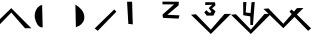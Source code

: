 SplineFontDB: 3.2
FontName: Beats
FullName: Beats
FamilyName: Beats
Weight: Regular
Copyright: Copyright (c) 2024, Bludwarf
UComments: "2024-3-6: Created with FontForge (http://fontforge.org)"
Version: 001.000
ItalicAngle: 0
UnderlinePosition: -100
UnderlineWidth: 50
Ascent: 800
Descent: 200
InvalidEm: 0
LayerCount: 2
Layer: 0 0 "Arri+AOgA-re" 1
Layer: 1 0 "Avant" 0
XUID: [1021 381 306189968 27512]
StyleMap: 0x0000
FSType: 0
OS2Version: 0
OS2_WeightWidthSlopeOnly: 0
OS2_UseTypoMetrics: 1
CreationTime: 1709763144
ModificationTime: 1709768909
OS2TypoAscent: 0
OS2TypoAOffset: 1
OS2TypoDescent: 0
OS2TypoDOffset: 1
OS2TypoLinegap: 90
OS2WinAscent: 0
OS2WinAOffset: 1
OS2WinDescent: 0
OS2WinDOffset: 1
HheadAscent: 0
HheadAOffset: 1
HheadDescent: 0
HheadDOffset: 1
Lookup: 4 0 1 "Beats-ligatures" { "Beats-ligatures-1"  } ['liga' ('DFLT' <'dflt' > ) ]
MarkAttachClasses: 1
DEI: 91125
Encoding: Custom
UnicodeInterp: none
NameList: AGL For New Fonts
DisplaySize: -48
AntiAlias: 1
FitToEm: 0
WinInfo: 0 38 14
BeginPrivate: 0
EndPrivate
BeginChars: 264 26

StartChar: one
Encoding: 49 49 0
Width: 1000
Flags: HW
LayerCount: 2
Fore
SplineSet
402 782 m 25
 528 782 l 25
 528 782 544 216 546 216 c 8
 548 216 434 228 434 228 c 25
 402 782 l 25
EndSplineSet
Validated: 37
EndChar

StartChar: NameMe.256
Encoding: 256 -1 1
Width: 626
Flags: HW
LayerCount: 2
Fore
SplineSet
214 782 m 25
 340 782 l 25
 340 782 356 216 358 216 c 8
 360 216 246 228 246 228 c 25
 214 782 l 25
308 121 m 9
 -188 603 l 25
 -64 615 l 25
 308 231 l 25
 650 623 l 25
 812 625 l 0
 810 625 308 121 308 121 c 9
308 121 m 1032
EndSplineSet
Validated: 37
LCarets2: 1 2
Ligature2: "Beats-ligatures-1" V one
EndChar

StartChar: NameMe.257
Encoding: 257 -1 2
Width: 626
Flags: HW
LayerCount: 2
Fore
SplineSet
95 785 m 25
 504 782 l 25
 498 691 l 25
 217 456 l 25
 217 456 520 441 520 442 c 8
 520 443 498 360 498 360 c 25
 498 360 108 378 108 379 c 8
 108 380 96 458 96 459 c 8
 96 460 384 717 386 716 c 8
 388 715 95 717 95 717 c 25
 95 785 l 25
308 121 m 9
 -188 603 l 25
 -64 615 l 25
 308 231 l 25
 650 623 l 25
 812 625 l 0
 810 625 308 121 308 121 c 9
308 121 m 1032
EndSplineSet
Validated: 37
LCarets2: 1 0
Ligature2: "Beats-ligatures-1" V two
EndChar

StartChar: NameMe.258
Encoding: 258 -1 3
Width: 1000
Flags: HW
LayerCount: 2
Fore
SplineSet
359 795 m 29
 601 793 l 25
 610 716 l 25
 527 643 l 25
 613 569 l 25
 561 461 l 25
 561 461 396 459 396 460 c 8
 396 461 332 538 332 539 c 8
 332 540 383 598 383 597 c 8
 383 596 450 534 450 534 c 25
 498 535 l 25
 509 560 l 25
 443 648 l 25
 443 648 531 730 531 731 c 8
 531 732 354 724 354 725 c 0
 354 726 357 768 359 795 c 29
496 0 m 9
 0 482 l 25
 124 494 l 25
 496 110 l 25
 838 502 l 25
 838 502 1002 504 1000 504 c 0
 998 504 496 0 496 0 c 9
496 0 m 1032
EndSplineSet
Validated: 37
Ligature2: "Beats-ligatures-1" V three
EndChar

StartChar: NameMe.259
Encoding: 259 -1 4
Width: 1000
Flags: HW
LayerCount: 2
Fore
SplineSet
304 798 m 29
 307 469 l 25
 482 441 l 25
 484 226 l 25
 549 225 l 25
 594 800 l 25
 514 796 l 25
 514 796 489 525 490 524 c 8
 491 523 370 539 369 539 c 8
 368 539 386 800 386 800 c 25
 304 798 l 29
496 0 m 9
 0 482 l 25
 124 494 l 25
 496 110 l 25
 838 502 l 25
 838 502 1002 504 1000 504 c 0
 998 504 496 0 496 0 c 9
496 0 m 1032
EndSplineSet
Validated: 37
Ligature2: "Beats-ligatures-1" V four
EndChar

StartChar: V
Encoding: 0 86 5
Width: 626
Flags: HW
LayerCount: 2
Fore
SplineSet
308 121 m 9
 -188 603 l 25
 -64 615 l 25
 308 231 l 25
 650 623 l 25
 812 625 l 0
 810 625 308 121 308 121 c 9
308 121 m 1032
EndSplineSet
Validated: 1
EndChar

StartChar: two
Encoding: 50 50 6
Width: 1000
Flags: HW
LayerCount: 2
Fore
SplineSet
287 785 m 25
 696 782 l 25
 690 691 l 25
 409 456 l 25
 409 456 712 441 712 442 c 8
 712 443 690 360 690 360 c 25
 690 360 300 378 300 379 c 8
 300 380 288 458 288 459 c 8
 288 460 576 717 578 716 c 8
 580 715 287 717 287 717 c 25
 287 785 l 25
EndSplineSet
Validated: 37
EndChar

StartChar: three
Encoding: 51 51 7
Width: 1000
Flags: HW
LayerCount: 2
Fore
SplineSet
359 795 m 29
 601 793 l 25
 610 716 l 25
 527 643 l 25
 613 569 l 25
 561 461 l 25
 561 461 396 459 396 460.232438403 c 8
 396 461 332 538 332 539.056703473 c 8
 332 540 383 598 383 597.068111127 c 8
 383 596 450 534 450 534 c 25
 498 535 l 25
 509 560 l 25
 443 648 l 25
 443 648 531 730 531 730.827052721 c 8
 531 732 354 724 354 725.769615664 c 0
 354 726 357 768 359 795 c 29
496 0 m 9
 0 482 l 25
 124 494 l 25
 496 110 l 25
 838 502 l 25
 838 502 1002 504 1001.76295605 504 c 0
 998 504 496 0 496 0 c 9
496 0 m 1032
EndSplineSet
Validated: 37
EndChar

StartChar: four
Encoding: 52 52 8
Width: 1000
Flags: HW
LayerCount: 2
Fore
SplineSet
304 798 m 29
 307 469 l 25
 482 441 l 25
 484 226 l 25
 549 225 l 25
 594 800 l 25
 514 796 l 25
 514 796 489 525 490.25345333 523.74654667 c 8
 491 523 370 539 369.603085896 539 c 8
 368 539 386 800 386 800 c 25
 304 798 l 29
496 0 m 9
 0 482 l 25
 124 494 l 25
 496 110 l 25
 838 502 l 25
 838 502 1000 504 999.881478025 504 c 0
 998 504 496 0 496 0 c 9
496 0 m 1032
EndSplineSet
Validated: 37
EndChar

StartChar: ampersand
Encoding: 1 38 9
Width: 562
Flags: HW
LayerCount: 2
Fore
SplineSet
281.991210938 622 m 9
 -214.008789062 140 l 25
 -90.0087890625 128 l 25
 281.991210938 512 l 25
 623.991210938 120 l 25
 623.991210938 120 787.991210938 118 785.991210938 118 c 0
 783.991210938 118 281.991210938 622 281.991210938 622 c 9
281.991210938 622 m 1032
EndSplineSet
Validated: 37
EndChar

StartChar: NameMe.260
Encoding: 260 -1 10
Width: 1000
Flags: HW
LayerCount: 2
Fore
SplineSet
437 584 m 1
 563 584 l 1
 563 584 565 88 567 88 c 0
 569 88 441 96 441 96 c 1
 437 584 l 1
495.162109375 799.247070312 m 9
 -0.837890625 317.247070312 l 25
 123.162109375 305.247070312 l 25
 495.162109375 689.247070312 l 25
 837.162109375 297.247070312 l 25
 837.162109375 297.247070312 1001.16210938 295.247070312 999.162109375 295.247070312 c 0
 997.162109375 295.247070312 495.162109375 799.247070312 495.162109375 799.247070312 c 9
495.162109375 799.247070312 m 1032
EndSplineSet
Validated: 37
Ligature2: "Beats-ligatures-1" ampersand one
EndChar

StartChar: NameMe.261
Encoding: 261 -1 11
Width: 1000
Flags: HW
LayerCount: 2
Fore
SplineSet
256 425 m 25
 665 422 l 25
 659 331 l 25
 378 96 l 25
 378 96 681 81 681 82 c 8
 681 83 659 0 659 0 c 25
 659 0 269 18 269 19 c 8
 269 20 257 98 257 99 c 8
 257 100 545 357 547 356 c 8
 549 355 256 357 256 357 c 25
 256 425 l 25
927 333 m 1049
496 793 m 9
 0 311 l 25
 124 299 l 25
 496 683 l 25
 838 291 l 25
 838 291 1002 289 1000 289 c 0
 998 289 496 793 496 793 c 9
496 793 m 1032
EndSplineSet
Validated: 37
Ligature2: "Beats-ligatures-1" ampersand two
EndChar

StartChar: NameMe.262
Encoding: 262 -1 12
Width: 1000
Flags: HW
LayerCount: 2
Fore
SplineSet
359 475 m 25
 601 473 l 25
 610 396 l 25
 527 323 l 25
 613 249 l 25
 561 141 l 25
 561 141 396 139 396 140 c 8
 396 141 332 218 332 219 c 8
 332 220 383 278 383 277 c 8
 383 276 450 214 450 214 c 25
 498 215 l 25
 509 240 l 25
 443 328 l 25
 443 328 531 410 531 411 c 8
 531 412 354 404 354 405 c 0
 354 406 357 448 359 475 c 25
496 792 m 9
 0 310 l 25
 124 298 l 25
 496 682 l 25
 838 290 l 25
 838 290 1002 288 1000 288 c 0
 998 288 496 792 496 792 c 9
496 792 m 1032
EndSplineSet
Validated: 37
Ligature2: "Beats-ligatures-1" ampersand three
EndChar

StartChar: NameMe.263
Encoding: 263 -1 13
Width: 1000
Flags: HW
LayerCount: 2
Fore
SplineSet
304 572 m 25
 307 243 l 25
 482 215 l 25
 484 0 l 25
 549 -1 l 25
 594 574 l 25
 514 570 l 25
 514 570 489 299 490 298 c 8
 491 297 370 313 369 313 c 8
 368 313 386 574 386 574 c 25
 304 572 l 25
496 798 m 9
 0 316 l 25
 124 304 l 25
 496 688 l 25
 838 296 l 25
 838 296 1002 294 1000 294 c 0
 998 294 496 798 496 798 c 9
496 798 m 1032
EndSplineSet
Validated: 37
Ligature2: "Beats-ligatures-1" ampersand four
EndChar

StartChar: slash
Encoding: 2 47 14
Width: 229
Flags: HW
LayerCount: 2
Fore
SplineSet
358.991210938 532 m 1
 -107.008789062 54 l 1
 -182.008789062 115 l 1
 307 590.008789062 l 1
 358.991210938 532 l 1
EndSplineSet
Validated: 1
EndChar

StartChar: backslash
Encoding: 3 92 15
Width: 200
Flags: HW
LayerCount: 2
Fore
SplineSet
-162.991210938 532 m 1
 303.008789062 54 l 1
 378.008789062 115 l 1
 -111 590.008789062 l 1
 -162.991210938 532 l 1
EndSplineSet
Validated: 9
EndChar

StartChar: space
Encoding: 4 32 16
Width: 278
Flags: HW
LayerCount: 2
Fore
SplineSet
139 400 m 1049
EndSplineSet
Validated: 1
EndChar

StartChar: parenleft
Encoding: 5 40 17
Width: 1000
Flags: H
LayerCount: 2
Fore
SplineSet
503 704 m 0
 365.342153834 668.622050022 302.825646464 514.300642311 321 382 c 0
 341.311229961 285.31424826 392.621756325 130.715786698 517 140 c 1024
EndSplineSet
Validated: 35
EndChar

StartChar: parenright
Encoding: 6 41 18
Width: 1000
Flags: H
LayerCount: 2
Fore
SplineSet
335 710 m 0
 449.289261929 643.327164851 559.194631681 535.848442082 559 396 c 0
 564.415859444 307.665724548 505.863266884 230.917236313 437 184 c 0
 347 144 l 1025
EndSplineSet
Validated: 35
EndChar

StartChar: NameMe.87
Encoding: 87 -1 19
Width: 492
Flags: HW
LayerCount: 2
Fore
SplineSet
114 195 m 9
 114 195 26 59 48 -29 c 8
 70 -117 130 -187 174 -175 c 8
 218 -163 210 -147 206 -147 c 8
 202 -147 80 -111 74 -17 c 8
 68 77 68 129 102 149 c 0
 136 169 114 195 114 195 c 9
390 185 m 9
 390 185 478 49 456 -39 c 8
 434 -127 374 -197 330 -185 c 8
 286 -173 294 -157 298 -157 c 8
 302 -157 424 -121 430 -27 c 8
 436 67 436 119 402 139 c 0
 368 159 390 185 390 185 c 9
211.73046875 118.700195312 m 25
 283.549804688 118.700195312 l 25
 283.549804688 118.700195312 292.669921875 -79.400390625 293.809570312 -79.400390625 c 8
 294.950195312 -79.400390625 229.969726562 -75.2001953125 229.969726562 -75.2001953125 c 25
 211.73046875 118.700195312 l 25
EndSplineSet
Validated: 37
LCarets2: 1 0
Ligature2: "Beats-ligatures-1" parenleft one
EndChar

StartChar: NameMe.88
Encoding: 88 -1 20
Width: 486
Flags: HW
LayerCount: 2
Fore
SplineSet
175.25 106.19921875 m 25
 285.680664062 105 l 25
 284.060546875 68.599609375 l 25
 208.190429688 -25.400390625 l 25
 208.190429688 -25.400390625 290 -31.400390625 290 -31 c 8
 290 -30.6005859375 284.060546875 -63.80078125 284.060546875 -63.80078125 c 25
 284.060546875 -63.80078125 178.760742188 -56.6005859375 178.760742188 -56.2001953125 c 8
 178.760742188 -55.80078125 175.520507812 -24.6005859375 175.520507812 -24.2001953125 c 8
 175.520507812 -23.80078125 253.280273438 79 253.8203125 78.599609375 c 8
 254.360351562 78.19921875 175.25 79 175.25 79 c 25
 175.25 106.19921875 l 25
104 195 m 9
 104 195 16 59 38 -29 c 8
 60 -117 120 -187 164 -175 c 8
 208 -163 200 -147 196 -147 c 8
 192 -147 70 -111 64 -17 c 8
 58 77 58 129 92 149 c 0
 126 169 104 195 104 195 c 9
380 185 m 9
 380 185 468 49 446 -39 c 8
 424 -127 364 -197 320 -185 c 8
 276 -173 284 -157 288 -157 c 8
 292 -157 414 -121 420 -27 c 8
 426 67 426 119 392 139 c 0
 358 159 380 185 380 185 c 9
EndSplineSet
Validated: 37
Ligature2: "Beats-ligatures-1" parenleft two
LCarets2: 1 0
EndChar

StartChar: underscore
Encoding: 7 95 21
Width: 1000
Flags: H
LayerCount: 2
Fore
SplineSet
211 158 m 1
 833 100 l 1025
EndSplineSet
Validated: 3
EndChar

StartChar: NameMe.125
Encoding: 125 -1 22
Width: 1000
Flags: H
LayerCount: 2
Fore
SplineSet
427 -60 m 29
 429 -194 l 25
 477 -206 l 25
 491 -42 l 25
 427 -60 l 29
89 72 m 25
 89 72 87 -2 87 0 c 8
 87 2 925 -6 925 0 c 8
 925 6 929 78 929 78 c 25
 89 72 l 25
EndSplineSet
Validated: 37
Ligature2: "Beats-ligatures-1" underscore one
EndChar

StartChar: NameMe.126
Encoding: 126 -1 23
Width: 1000
Flags: HW
LayerCount: 2
Fore
SplineSet
287 785 m 25
 696 782 l 25
 690 691 l 25
 409 456 l 25
 409 456 712 441 712 442 c 8
 712 443 690 360 690 360 c 25
 690 360 300 378 300 379 c 8
 300 380 288 458 288 459 c 8
 288 460 576 717 578 716 c 8
 580 715 287 717 287 717 c 25
 287 785 l 25
89 72 m 25
 89 72 87 -2 87 0 c 8
 87 2 925 -6 925 0 c 8
 925 6 929 78 929 78 c 25
 89 72 l 25
EndSplineSet
Validated: 37
LCarets2: 1 0
Ligature2: "Beats-ligatures-1" underscore two
EndChar

StartChar: NameMe.165
Encoding: 165 -1 24
Width: 507
Flags: HWO
LayerCount: 2
Fore
SplineSet
367.469726562 66.83984375 m 25
 470.924804688 65.87890625 l 25
 474.772460938 28.8740234375 l 25
 439.2890625 -6.2080078125 l 25
 476.0546875 -41.7705078125 l 25
 453.82421875 -93.6728515625 l 25
 453.82421875 -93.6728515625 383.287109375 -94.6337890625 383.287109375 -94.041015625 c 8
 383.287109375 -93.6728515625 355.926757812 -56.66796875 355.926757812 -56.16015625 c 8
 355.926757812 -55.70703125 377.729492188 -27.833984375 377.729492188 -28.28125 c 8
 377.729492188 -28.794921875 406.372070312 -58.5908203125 406.372070312 -58.5908203125 c 25
 426.891601562 -58.1103515625 l 25
 431.594726562 -46.095703125 l 25
 403.379882812 -3.8046875 l 25
 403.379882812 -3.8046875 441 35.6025390625 441 36 c 8
 441 36.5634765625 365.33203125 32.71875 365.33203125 33.5693359375 c 0
 365.33203125 33.6796875 366.614257812 53.8642578125 367.469726562 66.83984375 c 25
-162.991210938 532 m 1
 303.008789062 54 l 1
 378.008789062 115 l 1
 -111 590.008789062 l 1
 -162.991210938 532 l 1
EndSplineSet
LCarets2: 1 0
Ligature2: "Beats-ligatures-1" backslash three
EndChar

StartChar: NameMe.163
Encoding: 163 -1 25
Width: 200
Flags: HW
LayerCount: 2
Fore
SplineSet
364 59 m 25
 364 59 365 -104 365 -103 c 8
 365 -102 419 -102 419 -102 c 25
 411 70 l 25
 364 59 l 25
-162.991210938 532 m 1
 303.008789062 54 l 1
 378.008789062 115 l 1
 -111 590.008789062 l 1
 -162.991210938 532 l 1
EndSplineSet
Validated: 524329
Ligature2: "Beats-ligatures-1" backslash one
EndChar
EndChars
EndSplineFont
